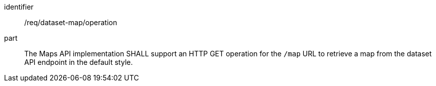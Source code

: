 [[req_dataset-map_operation]]

[requirement]
====
[%metadata]
identifier:: /req/dataset-map/operation
part:: The Maps API implementation SHALL support an HTTP GET operation for the `/map` URL to retrieve a map from the dataset API endpoint in the default style.
====
